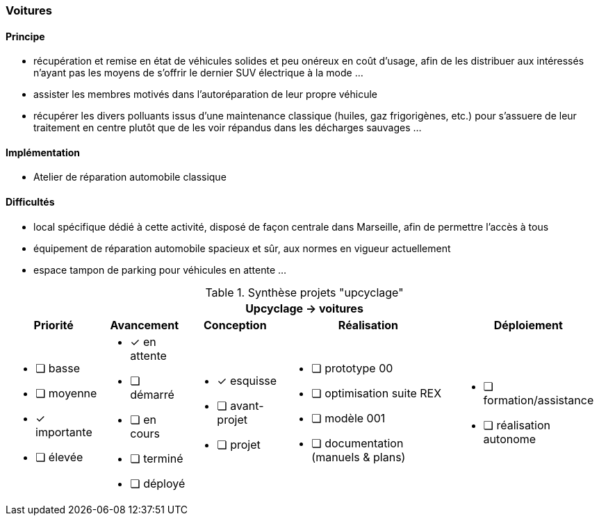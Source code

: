 [#voitures]
=== Voitures

==== Principe

* récupération et remise en état de véhicules solides et peu onéreux en coût d'usage, afin de les distribuer aux intéressés n'ayant pas les moyens de s'offrir le dernier SUV électrique à la mode ...
* assister les membres motivés dans l'autoréparation de leur propre véhicule
* récupérer les divers polluants issus d'une maintenance classique (huiles, gaz frigorigènes, etc.) pour s'assuere de leur traitement en centre plutôt que de les voir répandus dans les décharges sauvages ...


==== Implémentation

* Atelier de réparation automobile classique


==== Difficultés

* local spécifique dédié à cette activité, disposé de façon centrale dans Marseille, afin de permettre l'accès à tous
* équipement de réparation automobile spacieux et sûr, aux normes en vigueur actuellement
* espace tampon de parking pour véhicules en attente ...


.Synthèse projets "upcyclage"
[%autowidth.stretch,cols="5*a"]
|===
5+^.^h| [red]#Upcyclage -> voitures#
^h|Priorité ^h|Avancement ^h|Conception ^h|Réalisation ^h|Déploiement

|* [ ] basse
* [ ] moyenne
* [x] importante
* [ ] élevée

|* [x] en attente
* [ ] démarré
* [ ] en cours
* [ ] terminé
* [ ] déployé

|* [x] esquisse
* [ ] avant-projet
* [ ] projet

|* [ ] prototype 00
* [ ] optimisation suite REX
* [ ] modèle 001
* [ ] documentation (manuels & plans)

|* [ ] formation/assistance
* [ ] réalisation autonome
|===
